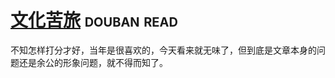 * [[https://book.douban.com/subject/1050339/][文化苦旅]]    :douban:read:
不知怎样打分才好，当年是很喜欢的，今天看来就无味了，但到底是文章本身的问题还是余公的形象问题，就不得而知了。
